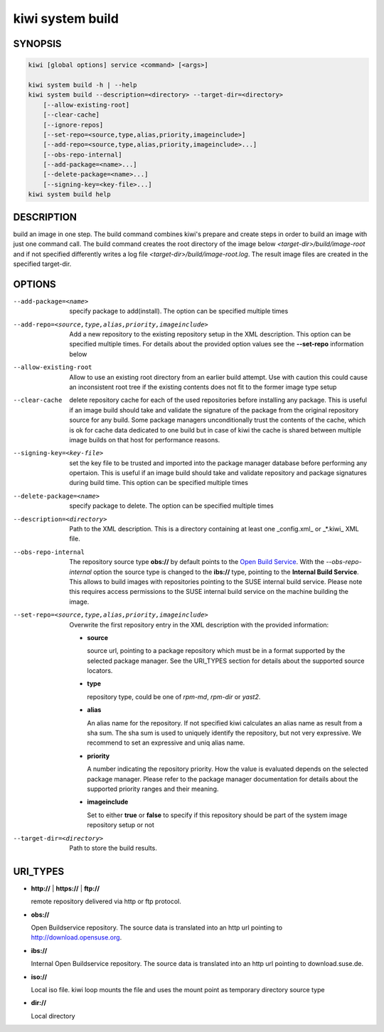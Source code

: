 kiwi system build
=================

SYNOPSIS
--------

.. code-block:: bash

   kiwi [global options] service <command> [<args>]

   kiwi system build -h | --help
   kiwi system build --description=<directory> --target-dir=<directory>
       [--allow-existing-root]
       [--clear-cache]
       [--ignore-repos]
       [--set-repo=<source,type,alias,priority,imageinclude>]
       [--add-repo=<source,type,alias,priority,imageinclude>...]
       [--obs-repo-internal]
       [--add-package=<name>...]
       [--delete-package=<name>...]
       [--signing-key=<key-file>...]
   kiwi system build help

DESCRIPTION
-----------

build an image in one step. The build command combines kiwi's prepare and
create steps in order to build an image with just one command call. The
build command creates the root directory of the image below
`<target-dir>/build/image-root` and if not specified differently writes
a log file `<target-dir>/build/image-root.log`. The result image files
are created in the specified target-dir.

OPTIONS
-------

--add-package=<name>

  specify package to add(install). The option can be specified
  multiple times

--add-repo=<source,type,alias,priority,imageinclude>

  Add a new repository to the existing repository setup in the XML
  description. This option can be specified multiple times.
  For details about the provided option values see the **--set-repo**
  information below

--allow-existing-root

  Allow to use an existing root directory from an earlier
  build attempt. Use with caution this could cause an inconsistent
  root tree if the existing contents does not fit to the
  former image type setup

--clear-cache

  delete repository cache for each of the used repositories
  before installing any package. This is useful if an image build
  should take and validate the signature of the package from the
  original repository source for any build. Some package managers
  unconditionally trust the contents of the cache, which is ok for
  cache data dedicated to one build but in case of kiwi the cache
  is shared between multiple image builds on that host for performance
  reasons.

--signing-key=<key-file>

  set the key file to be trusted and imported into the package
  manager database before performing any opertaion. This is useful
  if an image build should take and validate repository and package
  signatures during build time. This option can be specified multiple
  times

--delete-package=<name>

  specify package to delete. The option can be specified
  multiple times

--description=<directory>

  Path to the XML description. This is a directory containing at least
  one _config.xml_ or _*.kiwi_ XML file.

--obs-repo-internal

  The repository source type **obs://** by default points to the
  `Open Build Service <http://download.opensuse.org>`_. With the
  *--obs-repo-internal* option the source type is changed to the
  **ibs://** type, pointing to the **Internal Build Service**.
  This allows to build images with repositories pointing to the SUSE
  internal build service. Please note this requires access permissions
  to the SUSE internal build service on the machine building the image.

--set-repo=<source,type,alias,priority,imageinclude>

  Overwrite the first repository entry in the XML description with the
  provided information:

  - **source**

    source url, pointing to a package repository which must be in a format
    supported by the selected package manager. See the URI_TYPES section for
    details about the supported source locators.

  - **type**

    repository type, could be one of `rpm-md`, `rpm-dir` or `yast2`.

  - **alias**

    An alias name for the repository. If not specified kiwi calculates
    an alias name as result from a sha sum. The sha sum is used to uniquely
    identify the repository, but not very expressive. We recommend to
    set an expressive and uniq alias name.

  - **priority**

    A number indicating the repository priority. How the value is evaluated
    depends on the selected package manager. Please refer to the package
    manager documentation for details about the supported priority ranges
    and their meaning.

  - **imageinclude**

    Set to either **true** or **false** to specify if this repository
    should be part of the system image repository setup or not

--target-dir=<directory>

  Path to store the build results.

URI_TYPES
---------

- **http://** | **https://** | **ftp://**

  remote repository delivered via http or ftp protocol.

- **obs://**

  Open Buildservice repository. The source data is translated into
  an http url pointing to http://download.opensuse.org.

- **ibs://**

  Internal Open Buildservice repository. The source data is translated into
  an http url pointing to download.suse.de.

- **iso://**

  Local iso file. kiwi loop mounts the file and uses the mount point
  as temporary directory source type

- **dir://**

  Local directory
